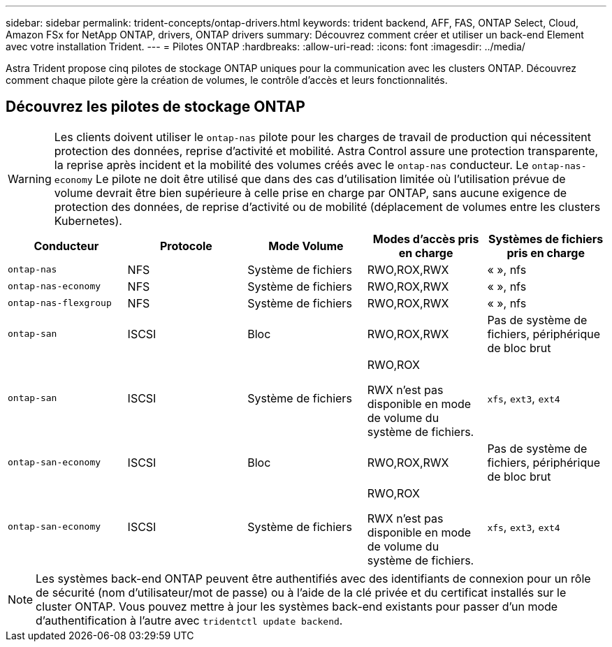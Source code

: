 ---
sidebar: sidebar 
permalink: trident-concepts/ontap-drivers.html 
keywords: trident backend, AFF, FAS, ONTAP Select, Cloud, Amazon FSx for NetApp ONTAP, drivers, ONTAP drivers 
summary: Découvrez comment créer et utiliser un back-end Element avec votre installation Trident. 
---
= Pilotes ONTAP
:hardbreaks:
:allow-uri-read: 
:icons: font
:imagesdir: ../media/


[role="lead"]
Astra Trident propose cinq pilotes de stockage ONTAP uniques pour la communication avec les clusters ONTAP. Découvrez comment chaque pilote gère la création de volumes, le contrôle d'accès et leurs fonctionnalités.



== Découvrez les pilotes de stockage ONTAP


WARNING: Les clients doivent utiliser le `ontap-nas` pilote pour les charges de travail de production qui nécessitent protection des données, reprise d'activité et mobilité. Astra Control assure une protection transparente, la reprise après incident et la mobilité des volumes créés avec le `ontap-nas` conducteur. Le `ontap-nas-economy` Le pilote ne doit être utilisé que dans des cas d'utilisation limitée où l'utilisation prévue de volume devrait être bien supérieure à celle prise en charge par ONTAP, sans aucune exigence de protection des données, de reprise d'activité ou de mobilité (déplacement de volumes entre les clusters Kubernetes).

[cols="5"]
|===
| Conducteur | Protocole | Mode Volume | Modes d'accès pris en charge | Systèmes de fichiers pris en charge 


| `ontap-nas`  a| 
NFS
 a| 
Système de fichiers
 a| 
RWO,ROX,RWX
 a| 
« », nfs



| `ontap-nas-economy`  a| 
NFS
 a| 
Système de fichiers
 a| 
RWO,ROX,RWX
 a| 
« », nfs



| `ontap-nas-flexgroup`  a| 
NFS
 a| 
Système de fichiers
 a| 
RWO,ROX,RWX
 a| 
« », nfs



| `ontap-san`  a| 
ISCSI
 a| 
Bloc
 a| 
RWO,ROX,RWX
 a| 
Pas de système de fichiers, périphérique de bloc brut



| `ontap-san`  a| 
ISCSI
 a| 
Système de fichiers
 a| 
RWO,ROX

RWX n'est pas disponible en mode de volume du système de fichiers.
 a| 
`xfs`, `ext3`, `ext4`



| `ontap-san-economy`  a| 
ISCSI
 a| 
Bloc
 a| 
RWO,ROX,RWX
 a| 
Pas de système de fichiers, périphérique de bloc brut



| `ontap-san-economy`  a| 
ISCSI
 a| 
Système de fichiers
 a| 
RWO,ROX

RWX n'est pas disponible en mode de volume du système de fichiers.
 a| 
`xfs`, `ext3`, `ext4`

|===

NOTE: Les systèmes back-end ONTAP peuvent être authentifiés avec des identifiants de connexion pour un rôle de sécurité (nom d'utilisateur/mot de passe) ou à l'aide de la clé privée et du certificat installés sur le cluster ONTAP. Vous pouvez mettre à jour les systèmes back-end existants pour passer d'un mode d'authentification à l'autre avec `tridentctl update backend`.
